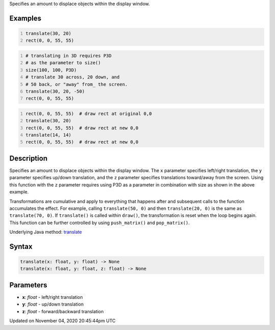 .. title: translate()
.. slug: sketch_translate
.. date: 2020-11-04 20:45:44 UTC+00:00
.. tags:
.. category:
.. link:
.. description: py5 translate() documentation
.. type: text

Specifies an amount to displace objects within the display window.

Examples
========

.. raw:: html

    <div class="example-table">

.. raw:: html

    <div class="example-row"><div class="example-cell-image">

.. image:: /images/reference/Sketch_translate_0.png
    :alt: example picture for translate()

.. raw:: html

    </div><div class="example-cell-code">

.. code:: python
    :number-lines:

    translate(30, 20)
    rect(0, 0, 55, 55)

.. raw:: html

    </div></div>

.. raw:: html

    <div class="example-row"><div class="example-cell-image">

.. image:: /images/reference/Sketch_translate_1.png
    :alt: example picture for translate()

.. raw:: html

    </div><div class="example-cell-code">

.. code:: python
    :number-lines:

    # translating in 3D requires P3D
    # as the parameter to size()
    size(100, 100, P3D)
    # translate 30 across, 20 down, and
    # 50 back, or "away" from_ the screen.
    translate(30, 20, -50)
    rect(0, 0, 55, 55)

.. raw:: html

    </div></div>

.. raw:: html

    <div class="example-row"><div class="example-cell-image">

.. image:: /images/reference/Sketch_translate_2.png
    :alt: example picture for translate()

.. raw:: html

    </div><div class="example-cell-code">

.. code:: python
    :number-lines:

    rect(0, 0, 55, 55)  # draw rect at original 0,0
    translate(30, 20)
    rect(0, 0, 55, 55)  # draw rect at new 0,0
    translate(14, 14)
    rect(0, 0, 55, 55)  # draw rect at new 0,0

.. raw:: html

    </div></div>

.. raw:: html

    </div>

Description
===========

Specifies an amount to displace objects within the display window. The ``x`` parameter specifies left/right translation, the ``y`` parameter specifies up/down translation, and the ``z`` parameter specifies translations toward/away from the screen. Using this function with the ``z`` parameter requires using P3D as a parameter in combination with size as shown in the above example.

Transformations are cumulative and apply to everything that happens after and subsequent calls to the function accumulates the effect. For example, calling ``translate(50, 0)`` and then ``translate(20, 0)`` is the same as ``translate(70, 0)``. If ``translate()`` is called within ``draw()``, the transformation is reset when the loop begins again. This function can be further controlled by using ``push_matrix()`` and ``pop_matrix()``.

Underlying Java method: `translate <https://processing.org/reference/translate_.html>`_

Syntax
======

.. code:: python

    translate(x: float, y: float) -> None
    translate(x: float, y: float, z: float) -> None

Parameters
==========

* **x**: `float` - left/right translation
* **y**: `float` - up/down translation
* **z**: `float` - forward/backward translation


Updated on November 04, 2020 20:45:44pm UTC


